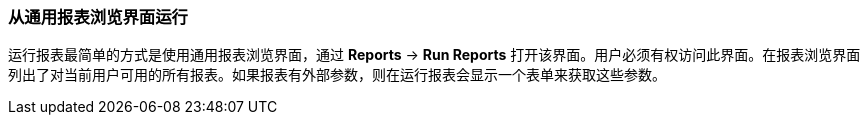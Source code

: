 :sourcesdir: ../../../source

[[run_common]]
=== 从通用报表浏览界面运行

运行报表最简单的方式是使用通用报表浏览界面，通过 *Reports* -> *Run Reports* 打开该界面。用户必须有权访问此界面。在报表浏览界面列出了对当前用户可用的所有报表。如果报表有外部参数，则在运行报表会显示一个表单来获取这些参数。


